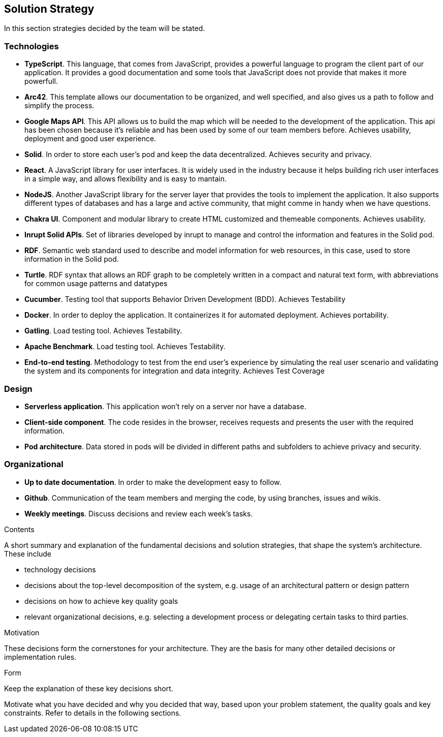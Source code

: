 [[section-solution-strategy]]
== Solution Strategy
In this section strategies decided by the team will be stated.

=== Technologies
* *TypeScript*. This language, that comes from JavaScript, provides a powerful language to program the client part of our application. It provides a good documentation and some tools that JavaScript does not provide that makes it more powerfull.
* *Arc42*. This template allows our documentation to be organized, and well specified, and also gives us a path to follow and simplify the process.
* *Google Maps API*. This API allows us to build the map which will be needed to the development of the application. This api has been chosen because it's reliable and has been used by some of our team members before. Achieves usability, deployment and good user experience.
* *Solid*. In order to store each user's pod and keep the data decentralized. Achieves security and privacy.
* *React*. A JavaScript library for user interfaces. It is widely used in the industry because it helps building rich user interfaces in a simple way, and allows flexibility and is easy to mantain.
* *NodeJS*. Another JavaScript library for the server layer that provides the tools to implement the application. It also supports different types of databases and has a large and active community, that might comme in handy when we have questions.
* *Chakra UI*. Component and modular library to create HTML customized and themeable components. Achieves usability.
* *Inrupt Solid APIs*. Set of libraries developed by inrupt to manage and control the information and features in the Solid pod.
* *RDF*. Semantic web standard used to describe and model information for web resources, in this case, used to store information in the Solid pod.
* *Turtle*. RDF syntax that allows an RDF graph to be completely written in a compact and natural text form, with abbreviations for common usage patterns and datatypes
* *Cucumber*. Testing tool that supports Behavior Driven Development (BDD). Achieves Testability
* *Docker*. In order to deploy the application. It containerizes it for automated deployment. Achieves portability.
* *Gatling*. Load testing tool. Achieves Testability.
* *Apache Benchmark*. Load testing tool. Achieves Testability.
* *End-to-end testing*. Methodology to test from the end user's experience by simulating the real user scenario and validating the system and its components for integration and data integrity. Achieves Test Coverage

=== Design
* *Serverless application*. This application won't rely on a server nor have a database.
* *Client-side component*. The code resides in the browser, receives requests and presents the user with the required information.
* *Pod architecture*. Data stored in pods will be divided in different paths and subfolders to achieve privacy and security.

=== Organizational
* *Up to date documentation*. In order to make the development easy to follow.
* *Github*. Communication of the team members and merging the code, by using branches, issues and wikis.
* *Weekly meetings*. Discuss decisions and review each week's tasks.


[role="arc42help"]
****
.Contents
A short summary and explanation of the fundamental decisions and solution strategies, that shape the system's architecture. These include

* technology decisions
* decisions about the top-level decomposition of the system, e.g. usage of an architectural pattern or design pattern
* decisions on how to achieve key quality goals
* relevant organizational decisions, e.g. selecting a development process or delegating certain tasks to third parties.

.Motivation
These decisions form the cornerstones for your architecture. They are the basis for many other detailed decisions or implementation rules.

.Form
Keep the explanation of these key decisions short.

Motivate what you have decided and why you decided that way,
based upon your problem statement, the quality goals and key constraints.
Refer to details in the following sections.
****
